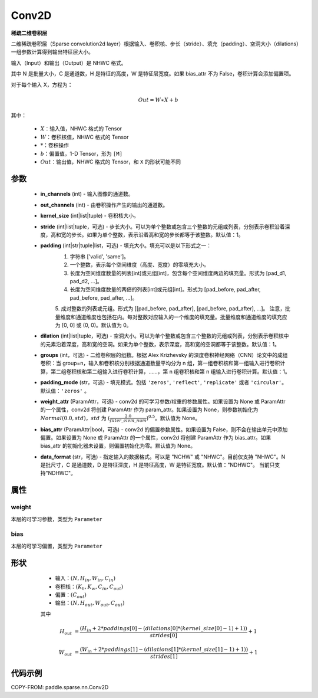 .. _cn_api_paddle_sparse_nn_Conv2D:

Conv2D
-------------------------------

.. py:class:: paddle.sparse.nn.Conv2D(in_channels, out_channels, kernel_size, stride=1, padding=0, dilation=1, groups=1, padding_mode='zeros', weight_attr=None, bias_attr=None, data_format="NHWC")

**稀疏二维卷积层**

二维稀疏卷积层（Sparse convolution2d layer）根据输入、卷积核、步长（stride）、填充（padding）、空洞大小（dilations）一组参数计算得到输出特征层大小。

输入（Input）和输出（Output）是 NHWC 格式。

其中 N 是批量大小，C 是通道数，H 是特征的高度，W 是特征层宽度。如果 bias_attr 不为 False，卷积计算会添加偏置项。

对于每个输入 X，方程为：

.. math::

    Out = W \ast X + b

其中：

    - :math:`X`：输入值，NHWC 格式的 Tensor
    - :math:`W`：卷积核值，NHWC 格式的 Tensor
    - :math:`*`：卷积操作
    - :math:`b`：偏置值，1-D Tensor，形为 ``[M]``
    - :math:`Out`：输出值，NHWC 格式的 Tensor，和 ``X`` 的形状可能不同

参数
::::::::::::

    - **in_channels** (int) - 输入图像的通道数。
    - **out_channels** (int) - 由卷积操作产生的输出的通道数。
    - **kernel_size** (int|list|tuple) - 卷积核大小。
    - **stride** (int|list|tuple，可选) - 步长大小。可以为单个整数或包含三个整数的元组或列表，分别表示卷积沿着深度，高和宽的步长。如果为单个整数，表示沿着高和宽的步长都等于该整数。默认值：1。
    - **padding** (int|str|tuple|list，可选) - 填充大小。填充可以是以下形式之一：
        1. 字符串 ['valid', 'same']。
        2. 一个整数，表示每个空间维度（高度、宽度）的零填充大小。
        3. 长度为空间维度数量的列表[int]或元组[int]，包含每个空间维度两边的填充量。形式为 [pad_d1, pad_d2, ...]。
        4. 长度为空间维度数量的两倍的列表[int]或元组[int]。形式为 [pad_before, pad_after, pad_before, pad_after, ...]。
        5. 成对整数的列表或元组。形式为 [[pad_before, pad_after], [pad_before, pad_after], ...]。
        注意，批量维度和通道维度也包括在内。每对整数对应输入的一个维度的填充量。批量维度和通道维度的填充应为 [0, 0] 或 (0, 0)。默认值为 0。
    - **dilation** (int|list|tuple，可选) - 空洞大小。可以为单个整数或包含三个整数的元组或列表，分别表示卷积核中的元素沿着深度，高和宽的空洞。如果为单个整数，表示深度，高和宽的空洞都等于该整数。默认值：1。
    - **groups** (int，可选) - 二维卷积层的组数。根据 Alex Krizhevsky 的深度卷积神经网络（CNN）论文中的成组卷积：当 group=n，输入和卷积核分别根据通道数量平均分为 n 组，第一组卷积核和第一组输入进行卷积计算，第二组卷积核和第二组输入进行卷积计算，……，第 n 组卷积核和第 n 组输入进行卷积计算。默认值：1。
    - **padding_mode** (str，可选) - 填充模式。包括 ``'zeros'``, ``'reflect'``, ``'replicate'`` 或者 ``'circular'``。默认值：``'zeros'`` 。
    - **weight_attr** (ParamAttr，可选) - conv2d 的可学习参数/权重的参数属性。如果设置为 None 或 ParamAttr 的一个属性，conv2d 将创建 ParamAttr 作为 param_attr。如果设置为 None，则参数初始化为 :math:`Normal(0.0, std)`，:math:`std` 为 :math:`(\frac{2.0 }{filter\_elem\_num})^{0.5}`。默认值为 None。
    - **bias_attr** (ParamAttr|bool，可选) - conv2d 的偏置参数属性。如果设置为 False，则不会在输出单元中添加偏置。如果设置为 None 或 ParamAttr 的一个属性，conv2d 将创建 ParamAttr 作为 bias_attr。如果 bias_attr 的初始化器未设置，则偏置初始化为零。默认值为 None。
    - **data_format** (str，可选) - 指定输入的数据格式。可以是 "NCHW" 或 "NHWC"。目前仅支持 "NHWC"。N 是批尺寸，C 是通道数，D 是特征深度，H 是特征高度，W 是特征宽度。默认值："NDHWC"。 当前只支持"NDHWC"。


属性
::::::::::::

weight
'''''''''
本层的可学习参数，类型为 ``Parameter``

bias
'''''''''
本层的可学习偏置，类型为 ``Parameter``

形状
::::::::::::

    - 输入：:math:`(N, H_{in}, W_{in}, C_{in})`
    - 卷积核：:math:`(K_{h}, K_{w}, C_{in}, C_{out})`
    - 偏置：:math:`(C_{out})`
    - 输出：:math:`(N, H_{out}, W_{out}, C_{out})`

    其中

   .. math::

    H_{out}&= \frac{(H_{in} + 2 * paddings[0] - (dilations[0] * (kernel\_size[0] - 1) + 1))}{strides[0]} + 1

    W_{out}&= \frac{(W_{in} + 2 * paddings[1] - (dilations[1] * (kernel\_size[1] - 1) + 1))}{strides[1]} + 1


代码示例
::::::::::::

COPY-FROM: paddle.sparse.nn.Conv2D
